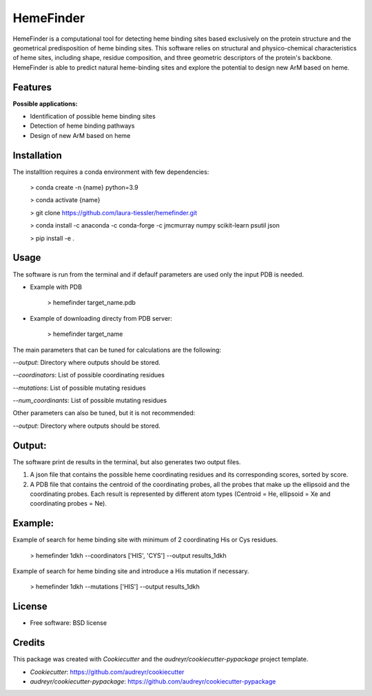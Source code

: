 HemeFinder
==========

HemeFinder is a computational tool for detecting heme binding sites based exclusively on the protein structure and the geometrical predisposition of heme binding sites. This software relies on structural and physico-chemical characteristics of heme sites, including shape, residue composition, and three geometric descriptors of the protein's backbone.  HemeFinder is able to predict natural heme-binding sites and explore the potential to design new ArM based on heme.


Features
--------

**Possible applications:**

* Identification of possible heme binding sites
* Detection of heme binding pathways
* Design of new ArM based on heme 

Installation
--------

The installtion requires a conda environment with few dependencies:

        > conda create -n {name} python=3.9


        > conda activate {name}


        > git clone https://github.com/laura-tiessler/hemefinder.git


        > conda install -c anaconda -c conda-forge -c jmcmurray numpy scikit-learn psutil json


        > pip install -e .



Usage
--------

The software is run from the terminal and if defaulf parameters are used only the input PDB is needed.

* Example with PDB

    > hemefinder target_name.pdb


* Example of downloading directy from PDB server:

    > hemefinder target_name

The main parameters that can be tuned for calculations are the following:

`--output`: Directory where outputs should be stored. 

`--coordinators`: List of possible coordinating residues

`--mutations`: List of possible mutating residues

`--num_coordinants`: List of possible mutating residues


Other parameters can also be tuned, but it is not recommended:

`--output`: Directory where outputs should be stored. 



Output:
--------

The software print de results in the terminal, but also generates two output files. 

1. A json file that contains the possible heme coordinating residues and its corresponding scores, sorted by score. 
2. A PDB file that contains the centroid of the coordinating probes, all the probes that make up the ellipsoid and the coordinating probes. Each result is represented by different atom types (Centroid = He, ellipsoid = Xe and coordinating probes = Ne).



Example:
--------

Example of search for heme binding site with minimum of 2 coordinating His or Cys residues.

    > hemefinder 1dkh --coordinators ['HIS', 'CYS'] --output results_1dkh


Example of search for heme binding site and introduce a His mutation if necessary.

    > hemefinder 1dkh --mutations ['HIS'] --output results_1dkh
    
License
--------

* Free software: BSD license

Credits
-------
This package was created with `Cookiecutter` and 
the `audreyr/cookiecutter-pypackage` project template.

* `Cookiecutter`: https://github.com/audreyr/cookiecutter

* `audreyr/cookiecutter-pypackage`: https://github.com/audreyr/cookiecutter-pypackage

